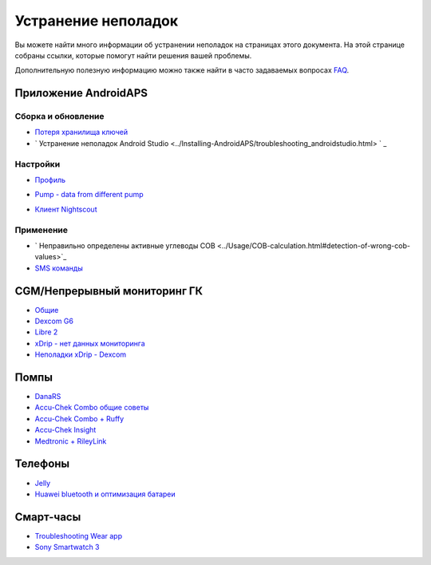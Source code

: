 Устранение неполадок
**************************************************
Вы можете найти много информации об устранении неполадок на страницах этого документа. На этой странице собраны ссылки, которые помогут найти решения вашей проблемы.

Дополнительную полезную информацию можно также найти в часто задаваемых вопросах `FAQ <../Getting-Started/FAQ.html>`_.

Приложение AndroidAPS
==================================================

Сборка и обновление
-------------------
* `Потеря хранилища ключей <../Installing-AndroidAPS/troubleshooting_androidstudio.html#lost-keystore>`_
* ` Устранение неполадок Android Studio <../Installing-AndroidAPS/troubleshooting_androidstudio.html> ` _

Настройки
--------------------------------------------------
* `Профиль <../Usage/Profiles.html#troubleshooting-profile-errors>`_

  .. image:: ../images/Screen_DifferentPump.png
    :alt: Ошибка: Базал не выстроен по часам

* `Pump - data from different pump <../Installing-AndroidAPS/update3_0.html#failure-message-data-from-different-pump>`_

  .. изображение:: ../images/BasalNotAlignedToHours2.png
    :alt: Failure message: Data from different pump


* `Клиент Nightscout <./Usage/Troubleshooting-NSClient.md>`_

Применение
--------------------------------------------------
* ` Неправильно определены активные углеводы COB <../Usage/COB-calculation.html#detection-of-wrong-cob-values>`_

  .. изображение:: ../images/Calculator_SlowCarbAbsorbtion.png
    :alt: Ошибка: Медленное поглощение углеводов

* `SMS команды <../Children/SMS-Commands.html#troubleshooting>`_

CGM/Непрерывный мониторинг ГК
==================================================
* `Общие <../Hardware/GeneralCGMRecommendation.html#troubleshooting>`_
* `Dexcom G6 <../Hardware/DexcomG6.html#troubleshooting-g6>`_
* `Libre 2 <../Hardware/Libre2.html#experiences-and-troubleshooting>`_
* `xDrip - нет данных мониторинга <../Configuration/xdrip.html#identify-receiver>`_
* `Неполадки xDrip - Dexcom <../Configuration/xdrip.html#troubleshooting-dexcom-g5-g6-and-xdrip>`_

Помпы
==================================================
* `DanaRS <../Configuration/DanaRS-Insulin-Pump.html#dana-rs-specific-errors>`_
* `Accu-Chek Combo общие советы <./Usage/Accu-Chek-Combo-Tips-for-Basic-usage.html>`_
* `Accu-Chek Combo + Ruffy <../Configuration/Accu-Chek-Combo-Pump.html#why-pairing-with-the-pump-does-not-work-with-the-app-ruffy>`_
* `Accu-Chek Insight <../Configuration/Accu-Chek-Insight-Pump.html#insight-specific-errors>`_
* `Medtronic + RileyLink <../Configuration/MedtronicPump.html#what-to-do-if-i-loose-connection-to-rileylink-and-or-pump>`_

Телефоны
==================================================
* `Jelly <../Usage/jelly.html>`_
* `Huawei bluetooth и оптимизация батареи <../Usage/huawei.html>`_

Смарт-часы
==================================================
* `Troubleshooting Wear app <../Configuration/Watchfaces.html#troubleshooting-the-wear-app>`_
* `Sony Smartwatch 3 <../Usage/SonySW3.html>`_

